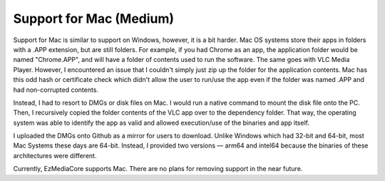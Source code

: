Support for Mac (Medium)
========================

.. image:: ../../resources/images/apple-icon.webp
  :width: 256

Support for Mac is similar to support on Windows, however, it is a bit harder. Mac OS systems store their
apps in folders with a .APP extension, but are still folders. For example, if you had Chrome as an app,
the application folder would be named "Chrome.APP", and will have a folder of contents used to run the
software. The same goes with VLC Media Player. However, I encountered an issue that I couldn't simply
just zip up the folder for the application contents. Mac has this odd hash or certificate check which
didn't allow the user to run/use the app even if the folder was named .APP and had non-corrupted contents.

Instead, I had to resort to DMGs or disk files on Mac. I would run a native command to mount the disk file
onto the PC. Then, I recursively copied the folder contents of the VLC app over to the dependency folder.
That way, the operating system was able to identify the app as valid and allowed execution/use of the binaries
and app itself.

I uploaded the DMGs onto Github as a mirror for users to download. Unlike Windows which had 32-bit and 64-bit,
most Mac Systems these days are 64-bit. Instead, I provided two versions — arm64 and intel64 because the binaries
of these architectures were different.

Currently, EzMediaCore supports Mac. There are no plans for removing support in the near future.
